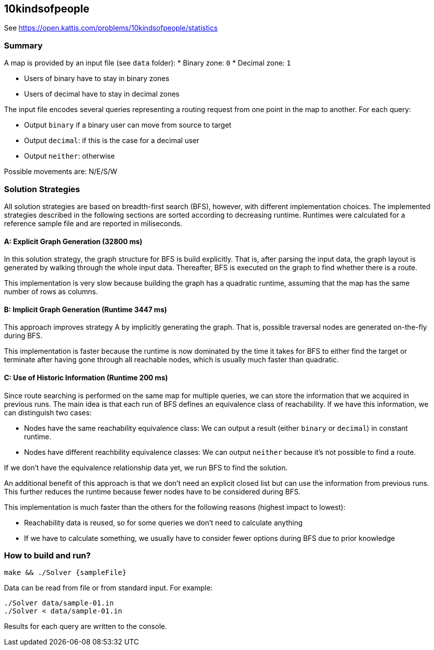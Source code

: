 == 10kindsofpeople

See https://open.kattis.com/problems/10kindsofpeople/statistics

=== Summary

A map is provided by an input file (see `data` folder):
* Binary zone: `0`
* Decimal zone: `1`

- Users of binary have to stay in binary zones
- Users of decimal have to stay in decimal zones

The input file encodes several queries representing a routing request from one point in the map to another.
For each query: 

- Output `binary` if a binary user can move from source to target
- Output `decimal`: if this is the case for a decimal user
- Output `neither`: otherwise

Possible movements are: N/E/S/W

=== Solution Strategies

All solution strategies are based on breadth-first search (BFS), however, with different implementation choices.
The implemented strategies described in the following sections are sorted according to decreasing runtime.
Runtimes were calculated for a reference sample file and are reported in miliseconds.

==== A: Explicit Graph Generation (32800 ms)

In this solution strategy, the graph structure for BFS is build explicitly. That is, after parsing the input data,
the graph layout is generated by walking through the whole input data. Thereafter,
BFS is executed on the graph to find whether there is a route.

This implementation is very slow because building the graph has a quadratic runtime, assuming that
the map has the same number of rows as columns.

==== B: Implicit Graph Generation (Runtime 3447 ms)

This approach improves strategy A by implicitly generating the graph. That is, possible traversal nodes
are generated on-the-fly during BFS. 

This implementation is faster because the runtime is now dominated by the time it takes for BFS to
either find the target or terminate after having gone through all reachable nodes, which is usually much
faster than quadratic.

==== C: Use of Historic Information (Runtime 200 ms)

Since route searching is performed on the same map for multiple queries, we can store the information
that we acquired in previous runs. The main idea is that each run of BFS defines an equivalence
class of reachability. If we have this information, we can distinguish two cases:

- Nodes have the same reachability equivalence class: We can output a result (either `binary` or `decimal`) in constant runtime.
- Nodes have different reachbility equivalence classes: We can output `neither` because it's not possible to find a route.

If we don't have the equivalence relationship data yet, we run BFS to find the solution. 

An additional benefit of this approach is that we don't need an explicit closed list but can use
the information from previous runs. This further reduces the runtime because fewer nodes have
to be considered during BFS.

This implementation is much faster than the others for the following reasons (highest impact to lowest):

- Reachability data is reused, so for some queries we don't need to calculate anything
- If we have to calculate something, we usually have to consider fewer options during BFS due to prior knowledge


=== How to build and run?

 make && ./Solver {sampleFile}

Data can be read from file or from standard input. For example:

 ./Solver data/sample-01.in
 ./Solver < data/sample-01.in

Results for each query are written to the console.

